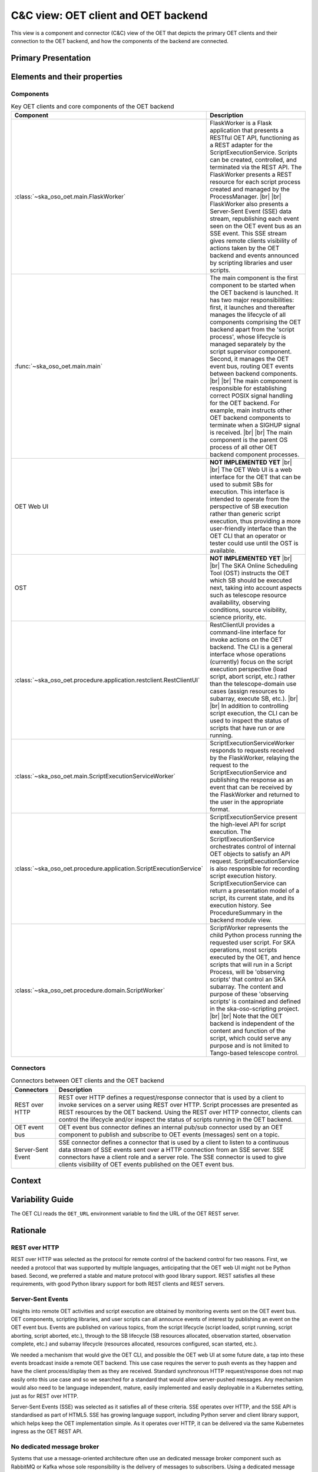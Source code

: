 .. _architecture_backend_candc:

************************************
C&C view: OET client and OET backend
************************************

This view is a component and connector (C&C) view of the OET that depicts the primary OET clients and their connection
to the OET backend, and how the components of the backend are connected.

Primary Presentation
====================

.. figure:: diagrams/export/backend_candc_primary.svg
   :align: center


Elements and their properties
=============================

Components
----------

.. list-table:: Key OET clients and core components of the OET backend
   :widths: 15 85
   :header-rows: 1

   * - Component
     - Description
   * - :class:`~ska_oso_oet.main.FlaskWorker`
     - FlaskWorker is a Flask application that presents a RESTful OET API, functioning as a REST adapter for the
       ScriptExecutionService. Scripts can be created, controlled, and terminated via the REST API. The FlaskWorker
       presents a REST resource for each script process created and managed by the ProcessManager.
       |br|
       |br|
       FlaskWorker also presents a Server-Sent Event (SSE) data stream, republishing each event seen on the OET event
       bus as an SSE event. This SSE stream gives remote clients visibility of actions taken by the OET backend and
       events announced by scripting libraries and user scripts.
   * - :func:`~ska_oso_oet.main.main`
     - The main component is the first component to be started when the OET backend is launched. It has two major
       responsibilities: first, it launches and thereafter manages the lifecycle of all components comprising the OET
       backend apart from the 'script process', whose lifecycle is managed separately by the script
       supervisor component. Second, it manages the OET event bus, routing OET events between backend components.
       |br|
       |br|
       The main component is responsible for establishing correct POSIX signal handling for the OET backend. For
       example, main instructs other OET backend components to terminate when a SIGHUP signal is received.
       |br|
       |br|
       The main component is the parent OS process of all other OET backend component processes.
   * - OET Web UI
     - **NOT IMPLEMENTED YET**
       |br|
       |br|
       The OET Web UI is a web interface for the OET that can be used to submit SBs for execution. This interface is
       intended to operate from the perspective of SB execution rather than generic script execution, thus providing a
       more user-friendly interface than the OET CLI that an operator or tester could use until the OST is available.
   * - OST
     - **NOT IMPLEMENTED YET**
       |br|
       |br|
       The SKA Online Scheduling Tool (OST) instructs the OET which SB should be executed next, taking into account
       aspects such as telescope resource availability, observing conditions, source visibility, science priority, etc.
   * - :class:`~ska_oso_oet.procedure.application.restclient.RestClientUI`
     - RestClientUI provides a command-line interface for invoke actions on the OET backend. The CLI is a general interface
       whose operations (currently) focus on the script execution perspective (load script, abort script, etc.) rather
       than the telescope-domain use cases (assign resources to subarray, execute SB, etc.).
       |br|
       |br|
       In addition to controlling script execution, the CLI can be used to inspect the status of scripts that have run
       or are running.
   * - :class:`~ska_oso_oet.main.ScriptExecutionServiceWorker`
     - ScriptExecutionServiceWorker responds to requests received by the FlaskWorker, relaying the request to the
       ScriptExecutionService and publishing the response as an event that can be received by the FlaskWorker and
       returned to the user in the appropriate format.
   * - :class:`~ska_oso_oet.procedure.application.ScriptExecutionService`
     - ScriptExecutionService present the high-level API for script execution. The ScriptExecutionService orchestrates
       control of internal OET objects to satisfy an API request. ScriptExecutionService is also responsible for
       recording script execution history. ScriptExecutionService can return a presentation model of a script, its
       current state, and its execution history. See ProcedureSummary in the backend module view.
   * - :class:`~ska_oso_oet.procedure.domain.ScriptWorker`
     - ScriptWorker represents the child Python process running the requested user script. For SKA operations, most
       scripts executed by the OET, and hence scripts that will run in a Script Process, will be 'observing scripts'
       that control an SKA subarray. The content and purpose of these 'observing scripts' is contained and defined in
       the ska-oso-scripting project.
       |br|
       |br|
       Note that the OET backend is independent of the content and function of the script, which could serve any purpose
       and is not limited to Tango-based telescope control.


Connectors
----------

.. list-table:: Connectors between OET clients and the OET backend
   :widths: 15 85
   :header-rows: 1

   * - Connectors
     - Description
   * - REST over HTTP
     - REST over HTTP defines a request/response connector that is used by a client to invoke services on a server using
       REST over HTTP. Script processes are presented as REST resources by the OET backend. Using the REST over HTTP
       connector, clients can control the lifecycle and/or inspect the status of scripts running in the OET backend.
   * - OET event bus
     - OET event bus connector defines an internal pub/sub connector used by an OET component to publish and subscribe
       to OET events (messages) sent on a topic.
   * - Server-Sent Event
     - SSE connector defines a connector that is used by a client to listen to a continuous data stream of SSE events
       sent over a HTTP connection from an SSE server. SSE connectors have a client role and a server role. The SSE
       connector is used to give clients visibility of OET events published on the OET event bus.

Context
=======

.. figure:: diagrams/export/backend_candc_context.svg
   :align: center

Variability Guide
=================

The OET CLI reads the ``OET_URL`` environment variable to find the URL of the OET REST server.

Rationale
=========

REST over HTTP
--------------
REST over HTTP was selected as the protocol for remote control of the backend control for two reasons. First, we needed
a protocol that was supported by multiple languages, anticipating that the OET web UI might not be Python based. Second,
we preferred a stable and mature protocol with good library support. REST satisfies all these requirements, with good
Python library support for both REST clients and REST servers.

Server-Sent Events
------------------
Insights into remote OET activities and script execution are obtained by monitoring events sent on the OET event bus.
OET components, scripting libraries, and user scripts can all announce events of interest by publishing an event on the
OET event bus. Events are published on various topics, from the script lifecycle (script loaded, script running, script
aborting, script aborted, etc.), through to the SB lifecycle (SB resources allocated, observation started, observation
complete, etc.) and subarray lifecycle (resources allocated, resources configured, scan started, etc.).

We needed a mechanism that would give the OET CLI, and possible the OET web UI at some future date, a tap into these
events broadcast inside a remote OET backend. This use case requires the server to push events as they happen and have
the client process/display them as they are received. Standard synchronous HTTP request/response does not map easily
onto this use case and so we searched for a standard that would allow server-pushed messages. Any mechanism would also
need to be language independent, mature, easily implemented and easily deployable in a Kubernetes setting, just as for
REST over HTTP.

Server-Sent Events (SSE) was selected as it satisfies all of these criteria. SSE operates over HTTP, and the SSE API is
standardised as part of HTML5. SSE has growing language support, including Python server and client library support,
which helps keep the OET implementation simple. As it operates over HTTP, it can be delivered via the same Kubernetes
ingress as the OET REST API.

No dedicated message broker
---------------------------
Systems that use a message-oriented architecture often use an dedicated message broker component such as RabbitMQ or
Kafka whose sole responsibility is the delivery of messages to subscribers. Using a dedicated message broker can
increase scalability by allowing multiple distributed brokers, increase reliability by allowing guaranteed message
delivery, and promote system modifiability and composability by allowing routing of messages to inhomogeneous, loosely
coupled, and potentially distributed subscribers via the network.

The OET does not currently use an external message broker as simplicity of deployment and reduced system complexity are
currently prioritised over the advantages that an external message broker brings. Routing messages via a network broker
would introduce complexity, overhead, and failure modes that are unnecessary in a homogeneous system with message
publishers and message subscribers running in the same process space on the same host. We assume that message
delivery through Python multiprocessing queues - essentially, communication via UNIX pipes - is robust
and does not require message delivery guarantees. Additionally, telescope control scripts are not designed to be
resumed in the event of failure, hence there is no value in resending any message lost to a failed ScriptWorker to a new
replacement ScriptWorker. There is also a desire to keep the OET deployment footprint small and with minimal
dependencies so that the OET can be easily incorporated and/or deployed in a simulator context for other OSO use.

That said, the OET architecture does allow the introduction of a dedicated message broker if the OET requirements
change.

.. |br| raw:: html

      <br>
